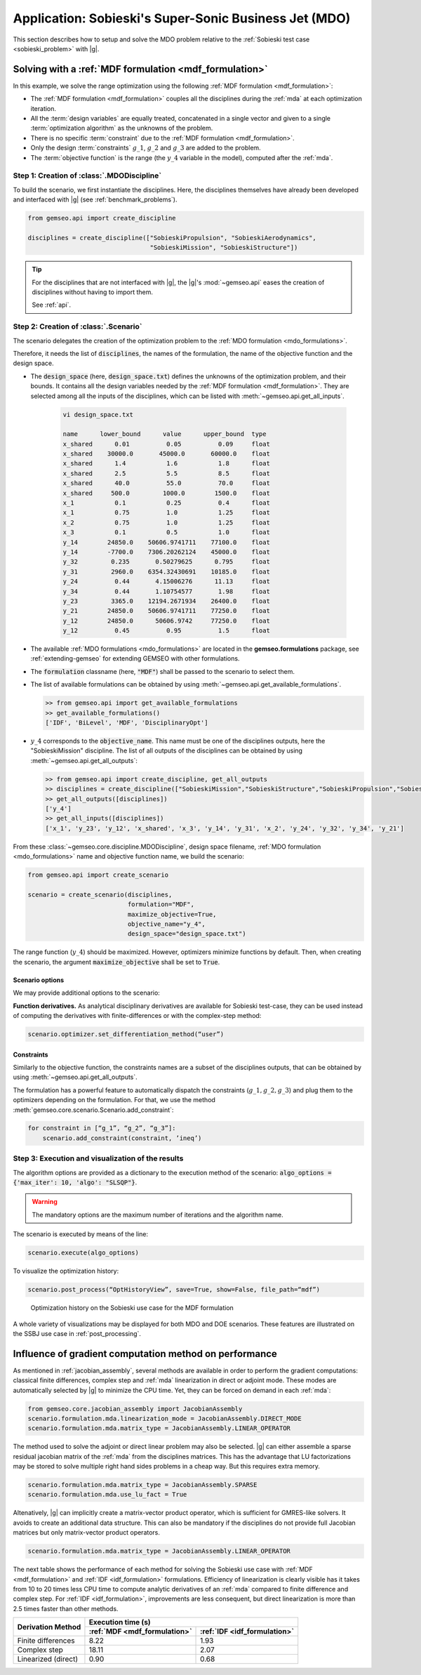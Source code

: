 ..
   Copyright 2021 IRT Saint Exupéry, https://www.irt-saintexupery.com

   This work is licensed under the Creative Commons Attribution-ShareAlike 4.0
   International License. To view a copy of this license, visit
   http://creativecommons.org/licenses/by-sa/4.0/ or send a letter to Creative
   Commons, PO Box 1866, Mountain View, CA 94042, USA.

..
   Contributors:
          :author:  Francois Gallard, Damien Guénot

.. _sobieski_mdo:


Application: Sobieski's Super-Sonic Business Jet (MDO)
======================================================

This section describes how to setup and solve the MDO problem relative to the :ref:`Sobieski test case <sobieski_problem>` with |g|.

.. seealso::

   To begin with a more simple MDO problem, and have a detailed description of how to plug a test case to |g|, see :ref:`sellar_mdo`.


.. _sobieski_use_case:


Solving with a :ref:`MDF formulation <mdf_formulation>`
-------------------------------------------------------

In this example, we solve the range optimization using the following :ref:`MDF formulation <mdf_formulation>`:

- The :ref:`MDF formulation <mdf_formulation>` couples all the disciplines during the :ref:`mda` at each optimization iteration.
- All the :term:`design variables` are equally treated, concatenated in a single vector and given to a single :term:`optimization algorithm` as the unknowns of the problem.
- There is no specific :term:`constraint` due to the :ref:`MDF formulation <mdf_formulation>`.
- Only the design :term:`constraints` :math:`g\_1`, :math:`g\_2` and :math:`g\_3` are added to the problem.
- The :term:`objective function` is the range (the :math:`y\_4` variable in the model), computed after the :ref:`mda`.


Step 1: Creation of :class:`.MDODiscipline`
~~~~~~~~~~~~~~~~~~~~~~~~~~~~~~~~~~~~~~~~~~~

To build the scenario, we first instantiate the disciplines. Here, the disciplines themselves have already been
developed and interfaced with |g| (see :ref:`benchmark_problems`).

.. code::

    from gemseo.api import create_discipline

    disciplines = create_discipline(["SobieskiPropulsion", "SobieskiAerodynamics",
                                     "SobieskiMission", "SobieskiStructure"])


.. tip::

   For the disciplines that are not interfaced with |g|, the |g|'s :mod:`~gemseo.api` eases the creation of disciplines without having to import them.

   See :ref:`api`.


Step 2: Creation of :class:`.Scenario`
~~~~~~~~~~~~~~~~~~~~~~~~~~~~~~~~~~~~~~

The scenario delegates the creation of the optimization problem to the :ref:`MDO formulation <mdo_formulations>`.

Therefore, it needs the list of :code:`disciplines`, the names of the formulation, the name of the objective function and the design space.

- The :code:`design_space` (here, :code:`design_space.txt`) defines the unknowns of the optimization problem, and their bounds. It contains all the design variables needed by the :ref:`MDF formulation <mdf_formulation>`. They are selected among all the inputs of the disciplines, which can be listed with :meth:`~gemseo.api.get_all_inputs`.

   .. code::

      vi design_space.txt

      name      lower_bound      value      upper_bound  type
      x_shared      0.01          0.05          0.09     float
      x_shared    30000.0       45000.0       60000.0    float
      x_shared      1.4           1.6           1.8      float
      x_shared      2.5           5.5           8.5      float
      x_shared      40.0          55.0          70.0     float
      x_shared     500.0         1000.0        1500.0    float
      x_1           0.1           0.25          0.4      float
      x_1           0.75          1.0           1.25     float
      x_2           0.75          1.0           1.25     float
      x_3           0.1           0.5           1.0      float
      y_14        24850.0    50606.9741711    77100.0    float
      y_14        -7700.0    7306.20262124    45000.0    float
      y_32         0.235       0.50279625      0.795     float
      y_31         2960.0    6354.32430691    10185.0    float
      y_24          0.44       4.15006276      11.13     float
      y_34          0.44       1.10754577       1.98     float
      y_23         3365.0    12194.2671934    26400.0    float
      y_21        24850.0    50606.9741711    77250.0    float
      y_12        24850.0      50606.9742     77250.0    float
      y_12          0.45          0.95          1.5      float

- The available :ref:`MDO formulations <mdo_formulations>` are located in the
  **gemseo.formulations** package, see :ref:`extending-gemseo` for extending
  GEMSEO with other formulations.
- The :code:`formulation` classname (here, :code:`"MDF"`) shall be passed to the scenario to select them.
- The list of available formulations can be obtained by using :meth:`~gemseo.api.get_available_formulations`.

  .. code::

     >> from gemseo.api import get_available_formulations
     >> get_available_formulations()
     ['IDF', 'BiLevel', 'MDF', 'DisciplinaryOpt']

- :math:`y\_4` corresponds to the :code:`objective_name`. This name must be one of the disciplines outputs, here the "SobieskiMission" discipline. The list of all outputs of the disciplines can be obtained by using :meth:`~gemseo.api.get_all_outputs`:

  .. code::

     >> from gemseo.api import create_discipline, get_all_outputs
     >> disciplines = create_discipline(["SobieskiMission","SobieskiStructure","SobieskiPropulsion","SobieskiAerodynamics"])
     >> get_all_outputs([disciplines])
     ['y_4']
     >> get_all_inputs([disciplines])
     ['x_1', 'y_23', 'y_12', 'x_shared', 'x_3', 'y_14', 'y_31', 'x_2', 'y_24', 'y_32', 'y_34', 'y_21']

From these :class:`~gemseo.core.discipline.MDODiscipline`, design space filename, :ref:`MDO formulation <mdo_formulations>` name and objective function name,
we build the scenario:

.. code::

    from gemseo.api import create_scenario

    scenario = create_scenario(disciplines,
                               formulation="MDF",
                               maximize_objective=True,
                               objective_name="y_4",
                               design_space="design_space.txt")

The range function (:math:`y\_4`) should be maximized. However, optimizers minimize functions by default. Then, when creating the scenario, the argument :code:`maximize_objective` shall be set to :code:`True`.

Scenario options
^^^^^^^^^^^^^^^^

We may provide additional options to the scenario:


**Function derivatives.** As analytical disciplinary derivatives are available for Sobieski
test-case, they can be used instead of computing the derivatives with
finite-differences or with the complex-step method:

.. code::

    scenario.optimizer.set_differentiation_method(“user”)

.. seealso::

   The default behavior of the optimizer triggers :term:`finite differences`. It corresponds to:

   .. code::

      scenario.optimizer.set_differentiation_method(“finite_differences”,1e-7)

.. seealso::

   It it also possible to differentiate functions by means of the :term:`complex step` method:

   .. code::

      scenario.optimizer.set_differentiation_method(“complex_step”,1e-30j)

Constraints
^^^^^^^^^^^

Similarly to the objective function, the constraints names are a subset of the disciplines
outputs, that can be obtained by using :meth:`~gemseo.api.get_all_outputs`.

The formulation has a powerful feature to automatically dispatch the constraints
(:math:`g\_1, g\_2, g\_3`) and plug them to the optimizers depending on
the formulation. For that, we use the method :meth:`gemseo.core.scenario.Scenario.add_constraint`:

.. code::

    for constraint in [“g_1”, “g_2”, “g_3”]:
        scenario.add_constraint(constraint, ’ineq’)

Step 3: Execution and visualization of the results
~~~~~~~~~~~~~~~~~~~~~~~~~~~~~~~~~~~~~~~~~~~~~~~~~~

The algorithm options are provided as a dictionary to the execution
method of the scenario: :code:`algo_options = {'max_iter': 10, 'algo': "SLSQP"}`.

.. warning::

   The mandatory options are the maximum number of iterations and the algorithm name.

The scenario is executed by means of the line:

.. code::

    scenario.execute(algo_options)

To visualize the optimization history:

.. code::

    scenario.post_process(“OptHistoryView”, save=True, show=False, file_path=“mdf”)


.. figure:: figs/Sobieski_MDF_constrained_dv_obj.png
    :scale: 10 %

    Optimization history on the Sobieski use case for the MDF formulation


A whole variety of visualizations may be displayed for both MDO and DOE
scenarios. These features are illustrated on the SSBJ use case in :ref:`post_processing`.


Influence of gradient computation method on performance
-------------------------------------------------------

As mentioned in :ref:`jacobian_assembly`, several methods
are available in order to perform  the gradient computations: classical finite
differences, complex step and :ref:`mda` linearization in direct or adjoint mode.
These modes are automatically selected by |g| to minimize the CPU time. Yet, they can be forced on demand in each :ref:`mda`:

.. code::

    from gemseo.core.jacobian_assembly import JacobianAssembly
    scenario.formulation.mda.linearization_mode = JacobianAssembly.DIRECT_MODE
    scenario.formulation.mda.matrix_type = JacobianAssembly.LINEAR_OPERATOR

The method used to solve the adjoint or direct linear problem may also be selected. |g| can either assemble a sparse residual jacobian matrix of the :ref:`mda` from the
disciplines matrices. This has the advantage that LU factorizations may be stored to solve multiple right hand sides problems in a cheap way. But this requires
extra memory.

.. code::

    scenario.formulation.mda.matrix_type = JacobianAssembly.SPARSE
    scenario.formulation.mda.use_lu_fact = True

Altenatively, |g| can implicitly create a matrix-vector product operator, which is sufficient for GMRES-like solvers. It avoids to create an additional data structure.
This can also be mandatory if the disciplines do not provide full Jacobian matrices but only matrix-vector product operators.

.. code::

    scenario.formulation.mda.matrix_type = JacobianAssembly.LINEAR_OPERATOR

The next table shows the performance of each method for solving the Sobieski use case
with :ref:`MDF <mdf_formulation>` and :ref:`IDF <idf_formulation>` formulations. Efficiency of linearization is clearly visible
has it takes from 10 to 20 times less CPU time to compute analytic derivatives of an :ref:`mda` compared
to finite difference and complex step.
For :ref:`IDF <idf_formulation>`, improvements are less consequent, but direct linearization is more than 2.5 times faster than other methods.

.. tabularcolumns:: |l|c|c|

+-----------------------+------------------------------+------------------------------+
|                       |  Execution time (s)                                         |
+  Derivation Method    +------------------------------+------------------------------+
|                       | :ref:`MDF <mdf_formulation>` | :ref:`IDF <idf_formulation>` |
+=======================+==============================+==============================+
| Finite differences    | 8.22                         | 1.93                         |
+-----------------------+------------------------------+------------------------------+
| Complex step          | 18.11                        | 2.07                         |
+-----------------------+------------------------------+------------------------------+
| Linearized (direct)   | 0.90                         | 0.68                         |
+-----------------------+------------------------------+------------------------------+
